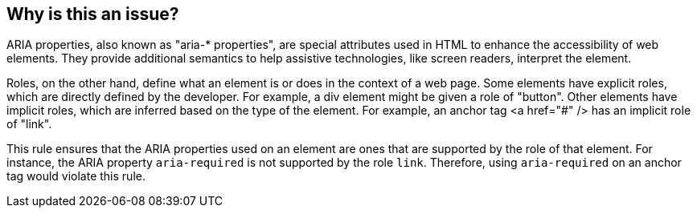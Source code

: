 == Why is this an issue?

ARIA properties, also known as "aria-* properties", are special attributes used in HTML to enhance the accessibility of web elements. They provide additional semantics to help assistive technologies, like screen readers, interpret the element.

Roles, on the other hand, define what an element is or does in the context of a web page. Some elements have explicit roles, which are directly defined by the developer. For example, a div element might be given a role of "button". Other elements have implicit roles, which are inferred based on the type of the element. For example, an anchor tag <a href="#" /> has an implicit role of "link".

This rule ensures that the ARIA properties used on an element are ones that are supported by the role of that element. For instance, the ARIA property `aria-required` is not supported by the role `link`. Therefore, using `aria-required` on an anchor tag would violate this rule.